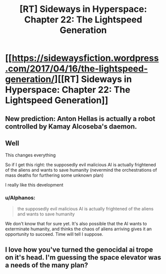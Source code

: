 #+TITLE: [RT] Sideways in Hyperspace: Chapter 22: The Lightspeed Generation

* [[https://sidewaysfiction.wordpress.com/2017/04/16/the-lightspeed-generation/][[RT] Sideways in Hyperspace: Chapter 22: The Lightspeed Generation]]
:PROPERTIES:
:Author: Sagebrysh
:Score: 4
:DateUnix: 1492352667.0
:DateShort: 2017-Apr-16
:END:

** New prediction: Anton Hellas is actually a robot controlled by Kamay Alcoseba's daemon.
:PROPERTIES:
:Author: MoralRelativity
:Score: 2
:DateUnix: 1492385326.0
:DateShort: 2017-Apr-17
:END:


** Well

This changes everything

So if I get this right: the supposedly evil malicious AI is actually frightened of the aliens and wants to save humanity (nevermind the orchestrations of mass deaths for furthering some unknown plan)

I really like this development
:PROPERTIES:
:Author: MaddoScientisto
:Score: 2
:DateUnix: 1492415309.0
:DateShort: 2017-Apr-17
:END:

*** u/Alphanos:
#+begin_quote
  the supposedly evil malicious AI is actually frightened of the aliens and wants to save humanity
#+end_quote

We don't know that for sure yet. It's also possible that the AI wants to exterminate humanity, and thinks the chaos of aliens arriving gives it an opportunity to succeed. Time will tell I suppose.
:PROPERTIES:
:Author: Alphanos
:Score: 2
:DateUnix: 1492436732.0
:DateShort: 2017-Apr-17
:END:


** I love how you've turned the genocidal ai trope on it's head. I'm guessing the space elevator was a needs of the many plan?
:PROPERTIES:
:Author: jldew
:Score: 1
:DateUnix: 1492430617.0
:DateShort: 2017-Apr-17
:END:

